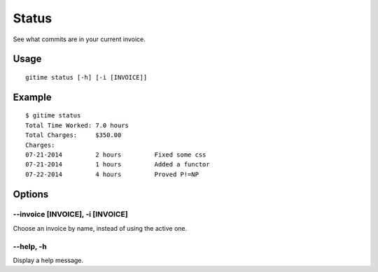 Status
======

See what commits are in your current invoice.

Usage
-----

::

	gitime status [-h] [-i [INVOICE]]

Example
-------

::

	$ gitime status
	Total Time Worked: 7.0 hours
	Total Charges:     $350.00
	Charges:
	07-21-2014         2 hours         Fixed some css
	07-21-2014         1 hours         Added a functor
	07-22-2014         4 hours         Proved P!=NP

Options
-------

--invoice [INVOICE], -i [INVOICE]
*********************************

Choose an invoice by name, instead of using the active one.

--help, -h
**********

Display a help message.